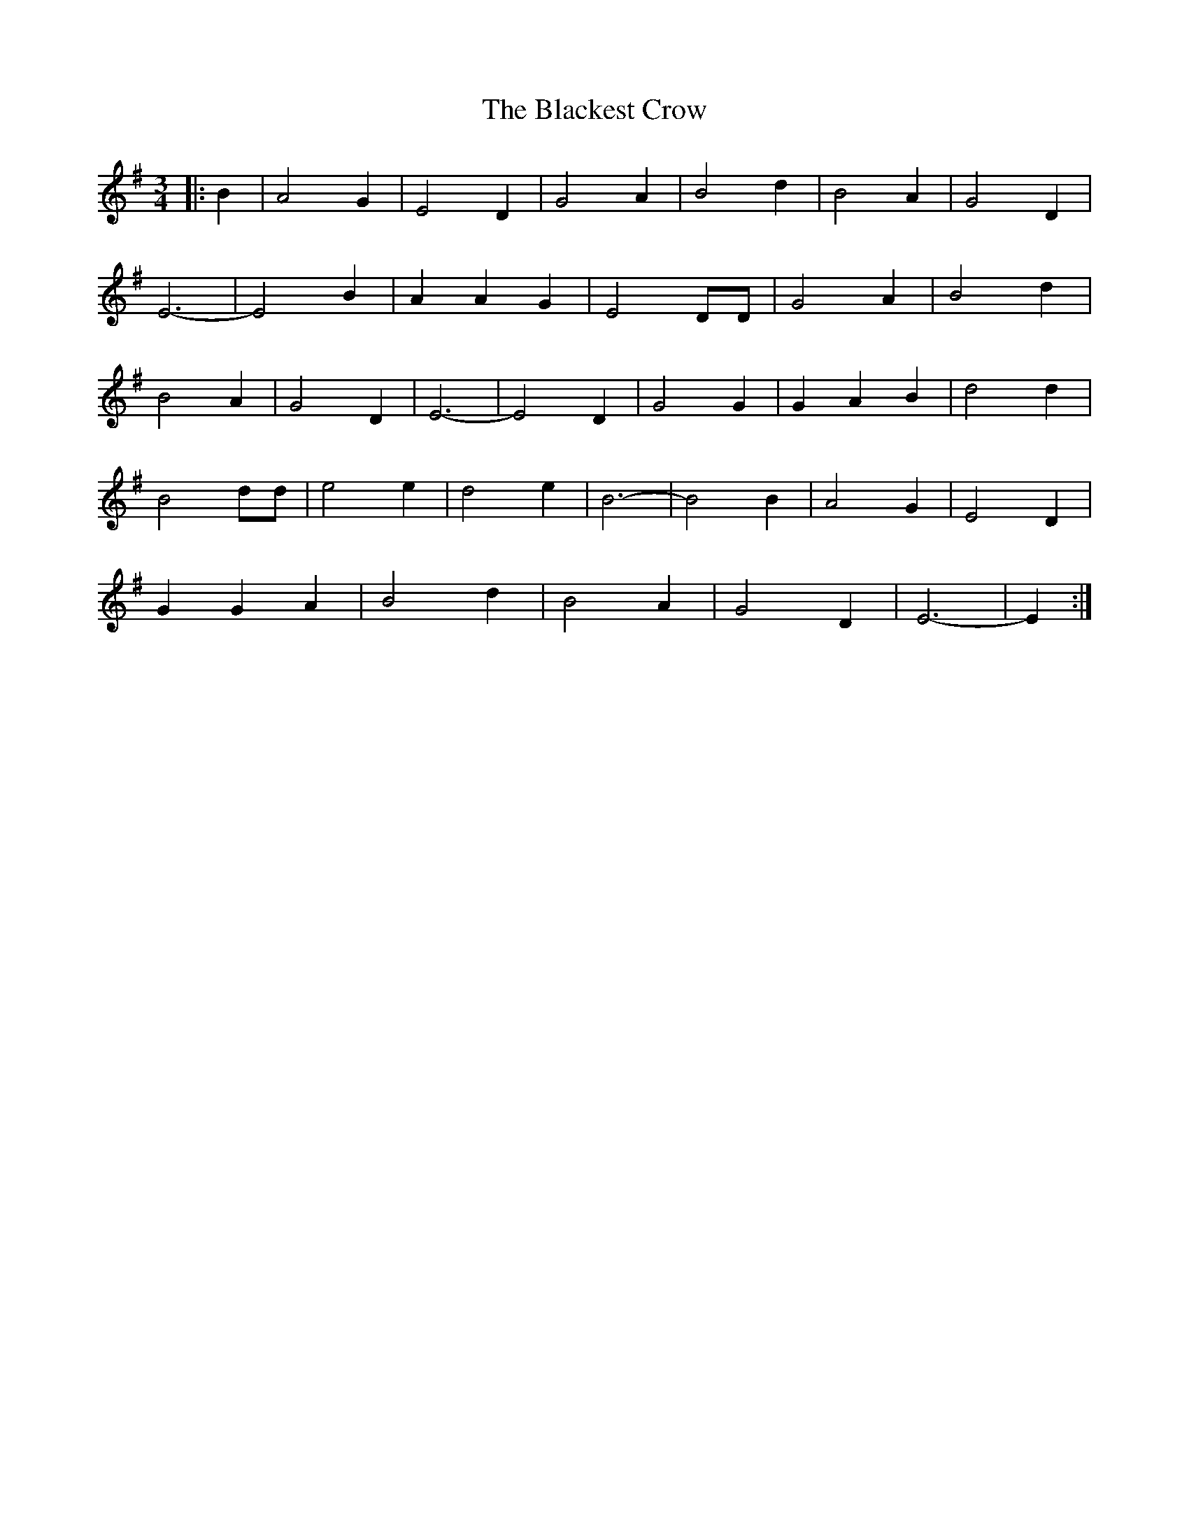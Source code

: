 X: 1
T: The Blackest Crow
R: waltz
M: 3/4
L: 1/8
Z: Contributed 2016-03-09 04:50:52 by Jim Gaskins   fiddleji@comcastl.net
K: Emin
|:B2 | A4 G2 | E4 D2 | G4 A2 | B4 d2 | B4 A2 | G4 D2 |
E6 | -E4 B2 | A2 A2 G2 | E4 DD | G4 A2 | B4 d2|
B4 A2 | G4 D2 | E6 | -E4 D2 | G4 G2 | G2 -A2 B2 | d4 d2|
B4 dd | e4 e2 | d4 e2 | B6 | -B4 B2 | A4 G2 | E4 D2 |
G2 G2 A2 | B4 d2 | B4 A2 | G4 D2 | E6 | -E2 :|
